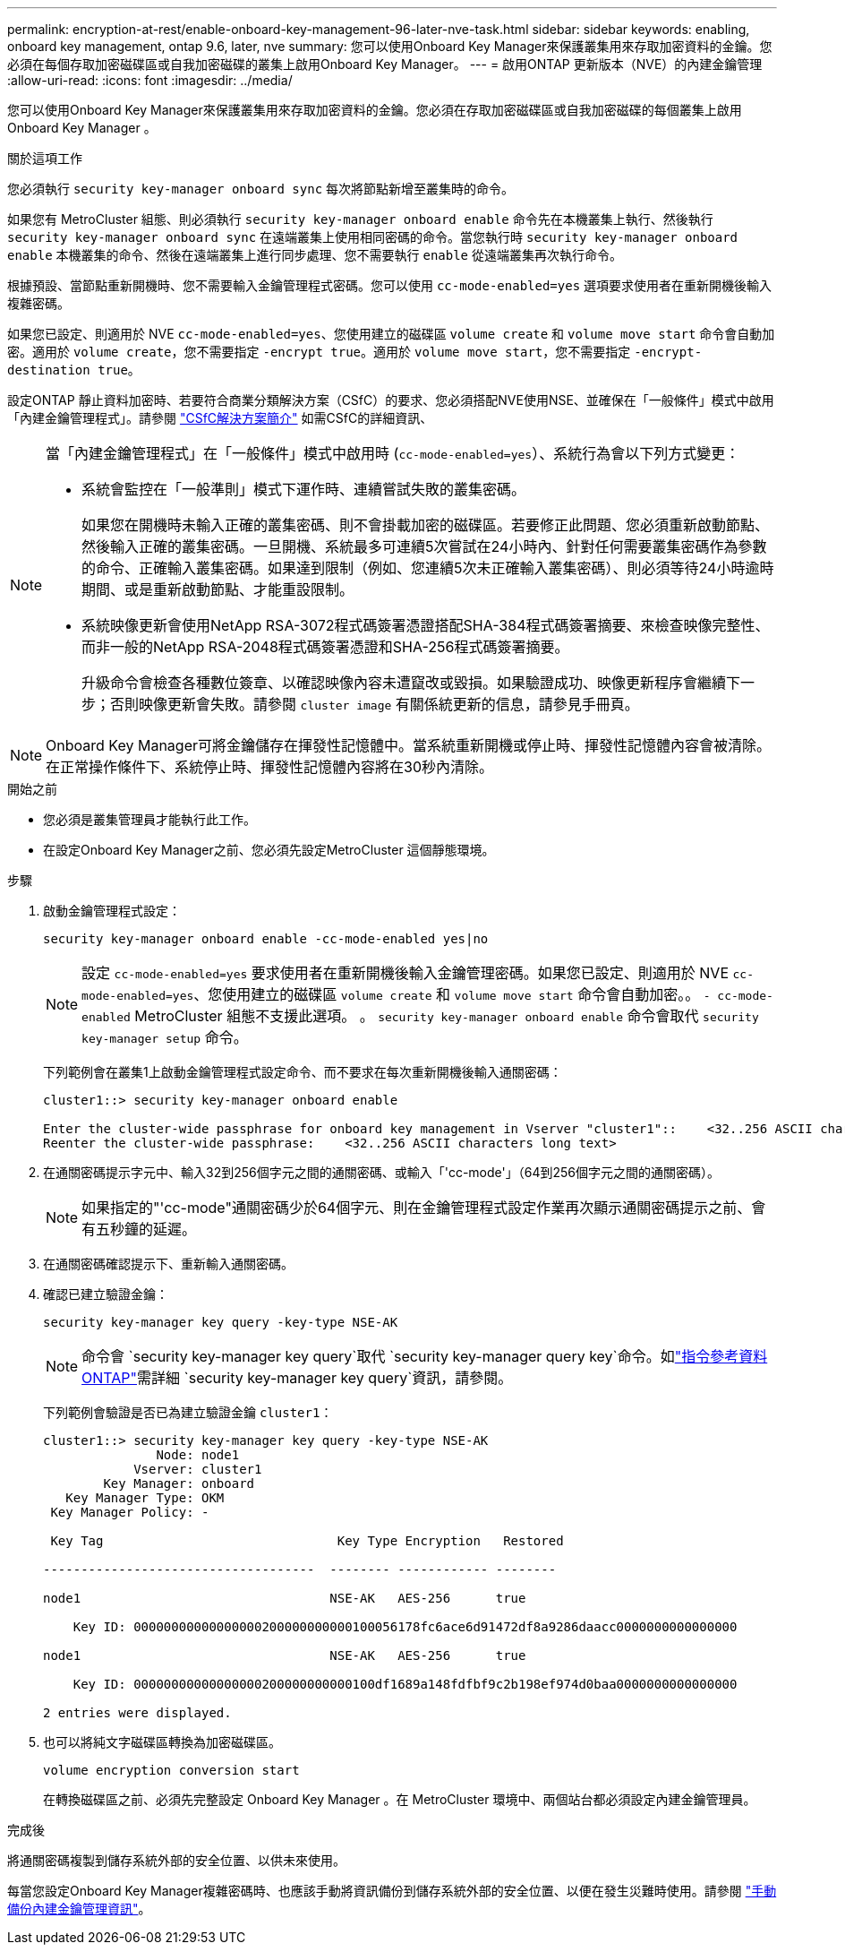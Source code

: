 ---
permalink: encryption-at-rest/enable-onboard-key-management-96-later-nve-task.html 
sidebar: sidebar 
keywords: enabling, onboard key management, ontap 9.6, later, nve 
summary: 您可以使用Onboard Key Manager來保護叢集用來存取加密資料的金鑰。您必須在每個存取加密磁碟區或自我加密磁碟的叢集上啟用Onboard Key Manager。 
---
= 啟用ONTAP 更新版本（NVE）的內建金鑰管理
:allow-uri-read: 
:icons: font
:imagesdir: ../media/


[role="lead"]
您可以使用Onboard Key Manager來保護叢集用來存取加密資料的金鑰。您必須在存取加密磁碟區或自我加密磁碟的每個叢集上啟用 Onboard Key Manager 。

.關於這項工作
您必須執行 `security key-manager onboard sync` 每次將節點新增至叢集時的命令。

如果您有 MetroCluster 組態、則必須執行 `security key-manager onboard enable` 命令先在本機叢集上執行、然後執行 `security key-manager onboard sync` 在遠端叢集上使用相同密碼的命令。當您執行時 `security key-manager onboard enable` 本機叢集的命令、然後在遠端叢集上進行同步處理、您不需要執行 `enable` 從遠端叢集再次執行命令。

根據預設、當節點重新開機時、您不需要輸入金鑰管理程式密碼。您可以使用 `cc-mode-enabled=yes` 選項要求使用者在重新開機後輸入複雜密碼。

如果您已設定、則適用於 NVE `cc-mode-enabled=yes`、您使用建立的磁碟區 `volume create` 和 `volume move start` 命令會自動加密。適用於 `volume create`，您不需要指定 `-encrypt true`。適用於 `volume move start`，您不需要指定 `-encrypt-destination true`。

設定ONTAP 靜止資料加密時、若要符合商業分類解決方案（CSfC）的要求、您必須搭配NVE使用NSE、並確保在「一般條件」模式中啟用「內建金鑰管理程式」。請參閱 link:https://assets.netapp.com/m/128a1e9f4b5d663/original/Commercial-Solutions-for-Classified.pdf["CSfC解決方案簡介"^] 如需CSfC的詳細資訊、

[NOTE]
====
當「內建金鑰管理程式」在「一般條件」模式中啟用時 (`cc-mode-enabled=yes`）、系統行為會以下列方式變更：

* 系統會監控在「一般準則」模式下運作時、連續嘗試失敗的叢集密碼。
+
如果您在開機時未輸入正確的叢集密碼、則不會掛載加密的磁碟區。若要修正此問題、您必須重新啟動節點、然後輸入正確的叢集密碼。一旦開機、系統最多可連續5次嘗試在24小時內、針對任何需要叢集密碼作為參數的命令、正確輸入叢集密碼。如果達到限制（例如、您連續5次未正確輸入叢集密碼）、則必須等待24小時逾時期間、或是重新啟動節點、才能重設限制。

* 系統映像更新會使用NetApp RSA-3072程式碼簽署憑證搭配SHA-384程式碼簽署摘要、來檢查映像完整性、而非一般的NetApp RSA-2048程式碼簽署憑證和SHA-256程式碼簽署摘要。
+
升級命令會檢查各種數位簽章、以確認映像內容未遭竄改或毀損。如果驗證成功、映像更新程序會繼續下一步；否則映像更新會失敗。請參閱 `cluster image` 有關係統更新的信息，請參見手冊頁。



====

NOTE: Onboard Key Manager可將金鑰儲存在揮發性記憶體中。當系統重新開機或停止時、揮發性記憶體內容會被清除。在正常操作條件下、系統停止時、揮發性記憶體內容將在30秒內清除。

.開始之前
* 您必須是叢集管理員才能執行此工作。
* 在設定Onboard Key Manager之前、您必須先設定MetroCluster 這個靜態環境。


.步驟
. 啟動金鑰管理程式設定：
+
`security key-manager onboard enable -cc-mode-enabled yes|no`

+
[NOTE]
====
設定 `cc-mode-enabled=yes` 要求使用者在重新開機後輸入金鑰管理密碼。如果您已設定、則適用於 NVE `cc-mode-enabled=yes`、您使用建立的磁碟區 `volume create` 和 `volume move start` 命令會自動加密。。 `- cc-mode-enabled` MetroCluster 組態不支援此選項。    。 `security key-manager onboard enable` 命令會取代 `security key-manager setup` 命令。

====
+
下列範例會在叢集1上啟動金鑰管理程式設定命令、而不要求在每次重新開機後輸入通關密碼：

+
[listing]
----
cluster1::> security key-manager onboard enable

Enter the cluster-wide passphrase for onboard key management in Vserver "cluster1"::    <32..256 ASCII characters long text>
Reenter the cluster-wide passphrase:    <32..256 ASCII characters long text>
----
. 在通關密碼提示字元中、輸入32到256個字元之間的通關密碼、或輸入「'cc-mode'」（64到256個字元之間的通關密碼）。
+
[NOTE]
====
如果指定的"'cc-mode"通關密碼少於64個字元、則在金鑰管理程式設定作業再次顯示通關密碼提示之前、會有五秒鐘的延遲。

====
. 在通關密碼確認提示下、重新輸入通關密碼。
. 確認已建立驗證金鑰：
+
`security key-manager key query -key-type NSE-AK`

+
[NOTE]
====
命令會 `security key-manager key query`取代 `security key-manager query key`命令。如link:https://docs.netapp.com/us-en/ontap-cli/security-key-manager-key-query.html["指令參考資料ONTAP"^]需詳細 `security key-manager key query`資訊，請參閱。

====
+
下列範例會驗證是否已為建立驗證金鑰 `cluster1`：

+
[listing]
----
cluster1::> security key-manager key query -key-type NSE-AK
               Node: node1
            Vserver: cluster1
        Key Manager: onboard
   Key Manager Type: OKM
 Key Manager Policy: -

 Key Tag                               Key Type Encryption   Restored

------------------------------------  -------- ------------ --------

node1                                 NSE-AK   AES-256      true

    Key ID: 00000000000000000200000000000100056178fc6ace6d91472df8a9286daacc0000000000000000

node1                                 NSE-AK   AES-256      true

    Key ID: 00000000000000000200000000000100df1689a148fdfbf9c2b198ef974d0baa0000000000000000

2 entries were displayed.
----
. 也可以將純文字磁碟區轉換為加密磁碟區。
+
`volume encryption conversion start`

+
在轉換磁碟區之前、必須先完整設定 Onboard Key Manager 。在 MetroCluster 環境中、兩個站台都必須設定內建金鑰管理員。



.完成後
將通關密碼複製到儲存系統外部的安全位置、以供未來使用。

每當您設定Onboard Key Manager複雜密碼時、也應該手動將資訊備份到儲存系統外部的安全位置、以便在發生災難時使用。請參閱 link:backup-key-management-information-manual-task.html["手動備份內建金鑰管理資訊"]。

